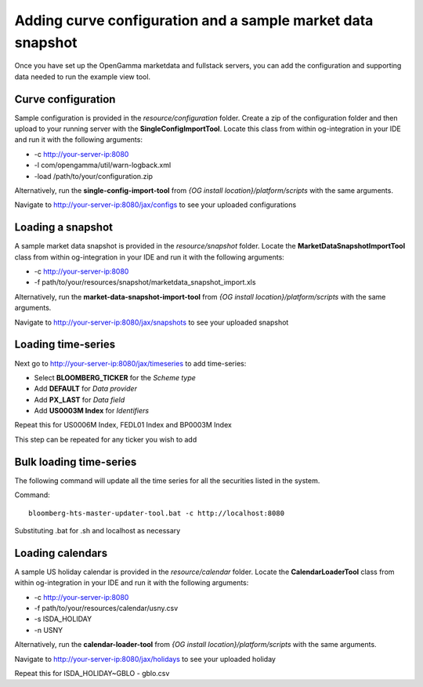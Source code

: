 ============================================================
Adding curve configuration and a sample market data snapshot
============================================================

Once you have set up the OpenGamma marketdata and fullstack servers, you can add the configuration and supporting data needed to run the example view tool.

Curve configuration
===================

Sample configuration is provided in the *resource/configuration* folder. Create a zip of the configuration folder and then upload to your running server with the **SingleConfigImportTool**. Locate this class from within og-integration in your IDE and run it with the following arguments:

+ -c http://your-server-ip:8080
+ -l com/opengamma/util/warn-logback.xml 
+ -load /path/to/your/configuration.zip

Alternatively, run the **single-config-import-tool** from *{OG install location}/platform/scripts* with the same arguments. 

Navigate to http://your-server-ip:8080/jax/configs to see your uploaded configurations

Loading a snapshot 
==================

A sample market data snapshot is provided in the *resource/snapshot* folder. Locate the **MarketDataSnapshotImportTool** class from within og-integration in your IDE and run it with the following arguments:

+ -c http://your-server-ip:8080
+ -f path/to/your/resources/snapshot/marketdata_snapshot_import.xls

Alternatively, run the **market-data-snapshot-import-tool** from *{OG install location}/platform/scripts* with the same arguments.

Navigate to http://your-server-ip:8080/jax/snapshots to see your uploaded snapshot

Loading time-series
===================

Next go to http://your-server-ip:8080/jax/timeseries to add time-series:

+ Select **BLOOMBERG_TICKER** for the *Scheme type*
+ Add **DEFAULT** for *Data provider*
+ Add **PX_LAST** for *Data field*
+ Add **US0003M Index** for *Identifiers*

Repeat this for US0006M Index, FEDL01 Index and BP0003M Index

This step can be repeated for any ticker you wish to add

Bulk loading time-series
========================

The following command will update all the time series for all the securities listed in the system.

Command::

  bloomberg-hts-master-updater-tool.bat -c http://localhost:8080

Substituting .bat for .sh and localhost as necessary


Loading calendars
=================

A sample US holiday calendar is provided in the *resource/calendar* folder. Locate the **CalendarLoaderTool** class from within og-integration in your IDE and run it with the following arguments:

+ -c http://your-server-ip:8080
+ -f path/to/your/resources/calendar/usny.csv
+ -s ISDA_HOLIDAY
+ -n USNY

Alternatively, run the **calendar-loader-tool** from *{OG install location}/platform/scripts* with the same arguments.

Navigate to http://your-server-ip:8080/jax/holidays to see your uploaded holiday

Repeat this for ISDA_HOLIDAY~GBLO - gblo.csv


